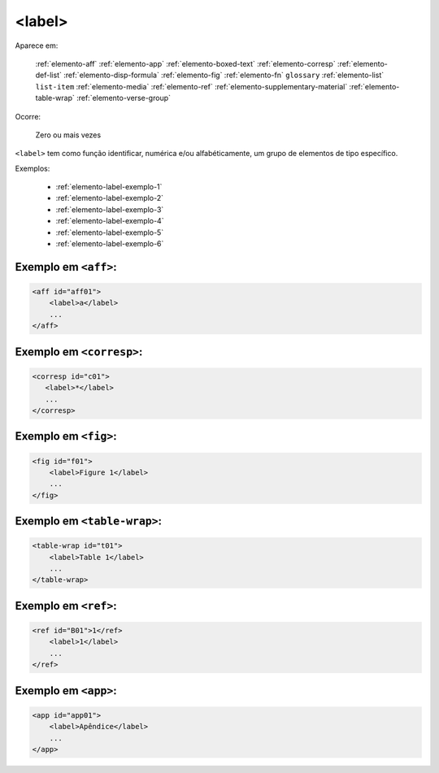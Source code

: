 .. _elemento-label:

<label>
=======

Aparece em:

  :ref:`elemento-aff`
  :ref:`elemento-app`
  :ref:`elemento-boxed-text`
  :ref:`elemento-corresp`
  :ref:`elemento-def-list`
  :ref:`elemento-disp-formula`
  :ref:`elemento-fig`
  :ref:`elemento-fn`
  ``glossary``
  :ref:`elemento-list`
  ``list-item``
  :ref:`elemento-media`
  :ref:`elemento-ref`
  :ref:`elemento-supplementary-material`
  :ref:`elemento-table-wrap`  
  :ref:`elemento-verse-group`
  

Ocorre:

  Zero ou mais vezes


``<label>`` tem como função identificar, numérica e/ou alfabéticamente, um grupo de elementos de tipo específico.

Exemplos:

 * :ref:`elemento-label-exemplo-1`
 * :ref:`elemento-label-exemplo-2`
 * :ref:`elemento-label-exemplo-3`
 * :ref:`elemento-label-exemplo-4`
 * :ref:`elemento-label-exemplo-5`
 * :ref:`elemento-label-exemplo-6`


.. _elemento-label-exemplo-1:

Exemplo em ``<aff>``:
---------------------


.. code-block:: xml

    <aff id="aff01">
        <label>a</label>
        ...
    </aff>



.. _elemento-label-exemplo-2:

Exemplo em ``<corresp>``:
-------------------------

.. code-block:: xml

    <corresp id="c01">
       <label>*</label>
       ...
    </corresp>


.. _elemento-label-exemplo-3:

Exemplo em ``<fig>``:
---------------------

.. code-block:: xml

    <fig id="f01">
        <label>Figure 1</label>
        ...
    </fig>


.. _elemento-label-exemplo-4:

Exemplo em ``<table-wrap>``:
----------------------------

.. code-block:: xml

    <table-wrap id="t01">
        <label>Table 1</label>
        ...
    </table-wrap>


.. _elemento-label-exemplo-5:

Exemplo em ``<ref>``:
---------------------

.. code-block:: xml

    <ref id="B01">1</ref>
        <label>1</label>
        ...
    </ref>


.. _elemento-label-exemplo-6:

Exemplo em ``<app>``:
---------------------

.. code-block:: xml

    <app id="app01">
        <label>Apêndice</label>
        ...
    </app>


.. {"reviewed_on": "20160627", "by": "gandhalf_thewhite@hotmail.com"}
